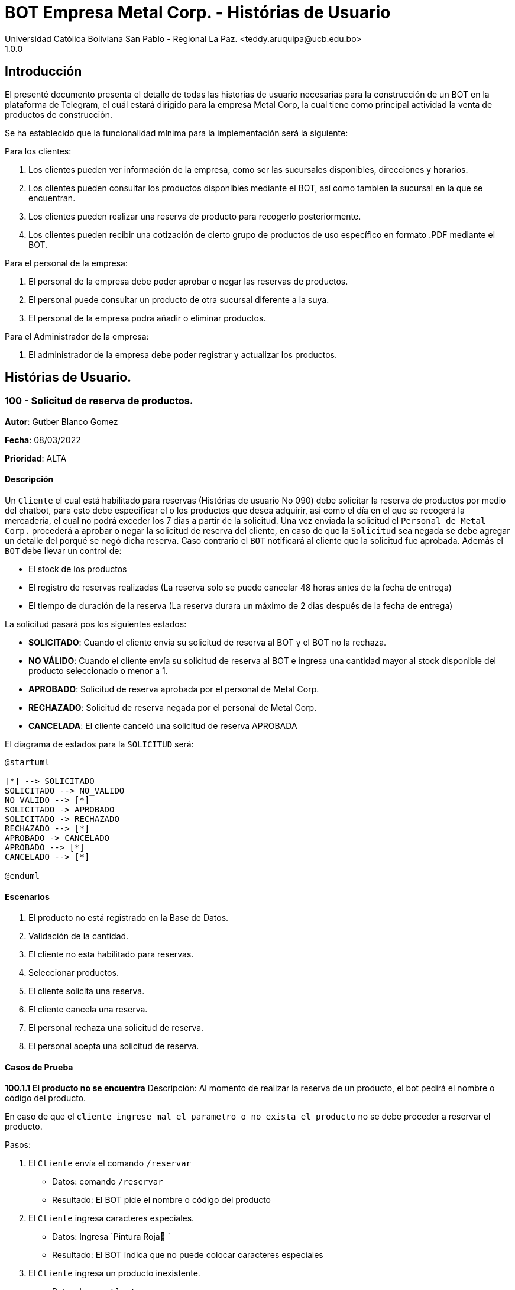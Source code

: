 = {product} - Histórias de Usuario
Universidad Católica Boliviana San Pablo - Regional La Paz. <teddy.aruquipa@ucb.edu.bo>
1.0.0
:product: BOT Empresa Metal Corp.

## Introducción
El presenté documento presenta el detalle de todas las historías de usuario necesarias para la construcción de un BOT en la plataforma de Telegram, el cuál estará dirigido para la empresa Metal Corp, la cual tiene como principal actividad la venta de productos de construcción.

Se ha establecido que la funcionalidad mínima para la implementación será la siguiente:

Para los clientes:

 1. Los clientes pueden ver información de la empresa, como ser las sucursales disponibles, direcciones y horarios.
 2. Los clientes pueden consultar los productos disponibles mediante el BOT, asi como tambien la sucursal en la que se encuentran.
 3. Los clientes pueden realizar una reserva de producto para recogerlo posteriormente.
 4. Los clientes pueden recibir una cotización de cierto grupo de productos de uso específico en formato .PDF mediante el BOT.
 

Para el personal de la empresa:

 1. El personal de la empresa debe poder aprobar o negar las reservas de productos.
 2. El personal puede consultar un producto de otra sucursal diferente a la suya.
 3. El personal de la empresa podra añadir o eliminar productos.

Para el Administrador de la empresa:

 1. El administrador de la empresa debe poder registrar y actualizar los productos.

## Histórias de Usuario.

### 100 - Solicitud de reserva de productos.

*Autor*: Gutber Blanco Gomez

*Fecha*: 08/03/2022

*Prioridad*: ALTA

#### Descripción
Un `Cliente` el cual está habilitado para reservas (Histórias de usuario No 090) debe solicitar la reserva de productos por medio del chatbot, para esto debe especificar el o los productos que desea adquirir, asi como el día en el que se recogerá la mercadería, el cual no podrá exceder los 7 dias a partir de la solicitud. Una vez enviada la solicitud el `Personal de Metal Corp.` procederá a aprobar o negar la solicitud de reserva del cliente, en caso de que la `Solicitud` sea negada se debe agregar un detalle del porqué se negó dicha reserva. Caso contrario el `BOT` notificará al cliente que la solicitud fue aprobada. Además el `BOT` debe llevar un control de:

 * El stock de los productos
 * El registro de reservas realizadas (La reserva solo se puede cancelar 48 horas antes de  la fecha de entrega)
 * El tiempo de duración de la reserva (La reserva durara un máximo de 2 dias después de la fecha de entrega)

La solicitud pasará pos los siguientes estados:

  * *SOLICITADO*: Cuando el cliente envía su solicitud de reserva al BOT y el BOT no la rechaza.
  * *NO VÁLIDO*: Cuando el cliente envía su solicitud de reserva al BOT e ingresa una cantidad mayor al stock disponible del producto seleccionado o menor a 1.
  * *APROBADO*: Solicitud de reserva aprobada por el personal de Metal Corp.
  * *RECHAZADO*: Solicitud de reserva negada por el personal de Metal Corp.
  * *CANCELADA*: El cliente canceló una solicitud de reserva APROBADA

El diagrama de estados para la `SOLICITUD` será:

[plantuml, format="png", id="estados-solicitud"]
....
@startuml

[*] --> SOLICITADO
SOLICITADO --> NO_VALIDO
NO_VALIDO --> [*]
SOLICITADO -> APROBADO
SOLICITADO -> RECHAZADO
RECHAZADO --> [*]
APROBADO -> CANCELADO
APROBADO --> [*]
CANCELADO --> [*]

@enduml
....

#### Escenarios
1. El producto no está registrado en la Base de Datos.
2. Validación de la cantidad.
3. El cliente no esta habilitado para reservas.
4. Seleccionar productos.
5. El cliente solicita una reserva.
6. El cliente cancela una reserva.
7. El personal rechaza una solicitud de reserva.
8. El personal acepta una solicitud de reserva.


#### Casos de Prueba
*100.1.1 El producto no se encuentra*
Descripción: Al momento de realizar la reserva de un producto, el bot pedirá el nombre o código del producto.

En caso de que el `cliente ingrese mal el parametro o no exista el producto` no se debe proceder a reservar el producto.

Pasos:

1. El `Cliente` envía el comando `/reservar`
- Datos: comando `/reservar`
- Resultado: El BOT pide el nombre o código del producto
2. El `Cliente` ingresa caracteres especiales.
- Datos: Ingresa `Pintura Roja🎨 `
- Resultado: El BOT indica que no puede colocar caracteres especiales
3. El `Cliente` ingresa un producto inexistente.
- Datos: Ingresa `Llantas`
- Resultado: El BOT le indica que el producto no existe en la tienda.

*100.1.2 Validación de la cantidad*
Descripción: Al momento de realizar la reserva de un producto, el bot pedirá una cantidad el cual debe ser ingresado por el cliente.

En caso de que el `cliente ingrese una cantidad errónea` no se debe proceder a registrar el producto.

Pasos:

1. El `Cliente` envía el comando `/realizar_reserva`.
- Datos: comando `/realizar_reserva`
- Resultado: El BOT pregunta por la cantidad que requiere.
2. El `Cliente` ingresa el número 0.
- Datos: Ingresa `0`
- Resultado: El BOT indica que el número no puede ser 0 o negativo
3. El `Cliente` coloca una cantidad mayor al stock.
- Datos: Ingresa `Cantidad mayor al stock`
- Resultado: El BOT le indica que la cantidad no puede superar al stock y le muestra el stock.
4. El `Cliente` coloca una cantidad con decimales.
- Datos: Ingresa `Cantidad con decimales`
- Resultado: El BOT le indica que la cantidad no debe contener decimales, solo pueden ser numeros enteros.



*100.1.3 El cliente no está habilitado para reservas*
Descripción: Al momento de realizar la reserva de un producto, el bot verificará que el cliente este habilitado(Ver Historia 090) para realizar dicha reserva.

En caso de que el `cliente no se encuentre habilitado` no se procederá a realizar la reserva.

Pasos:

1. El `Cliente` envía el comando `/reservar`
- Datos: comando `/reservar`
- Resultado: El BOT le notificará que su usuario no esta habilitado y le mandara pasos para su habilitación.

*100.1.4 Selección de productos*
Descripción: Para poder solicitar una reserva el `cliente` debera seleccionar primero sus productos mediante una búsqueda del producto (Ver historia 105).

Pasos:

1. El `Cliente` envía el comando `/reservar`.
- Datos: comando `/reservar`
- Resultado: El BOT pide el nombre o código del producto
2. El `Cliente` ingresa `Aluminio 4mm`.
- Datos: Ingresa `Aluminio 4mm`
- Resultado: El BOT muestra una lista de productos coincidentes con la búsqueda y pide seleccionar una opción (Ver Ejemplo 100.1).
3. El `Cliente` selecciona una opción.
- Datos: El cliente selecciona una opción.
- Resultado: El BOT le muestra los detalles del producto y pide confirmar la reserva
4. El `Cliente` envía comando `/realizar_reserva`.
- Datos: comando `/realizar_reserva`
- Resultado: El Bot pregunta por la cantidad que requiere. (Ver Caso de prueba 100.1.2)


*100.1.5 El cliente solicita una reserva*
Descripción: Una vez terminado la etapa de selección de productos, el `Cliente` podrá confirmar la reserva y el bot le pedirá una fecha con formato dd-mm-aaaa y no superior a 7 dias a partir de la fecha actual. Si el `cliente` no sigue el formato no se debera proceder a reservar el producto, caso contrario se le notificara que la solicitud de reserva fue enviada.

Pasos:

1. El `Cliente` envía el comando `/confirmar_reserva`.
- Datos: comando `/confirmar_reserva`
- Resultado: El BOT pedirá que ingrese una fecha en el formato dd-mm-aaaa.
2. El `Cliente` ingresa la fecha `05/06/2022`
- Datos: Cliente ingresa `05/06/2022`
- Resultado: El BOT le notifica que el formato es incorrecto.
3. El `Cliente` ingresa una fecha fuera del rango.
- Datos: Cliente ingresa fecha fuera del rango.
- Resultado: El BOT le notificará que la fecha no puede superar los 7 dias.
4: El `Cliente` ingresa `12-03-2022`.
- Datos: Cliente ingresa `12-03-2022`
- Resultado: El BOT le notifica que la solicitud fue enviada.

*100.1.6 El cliente cancela una reserva*
Descripción: Una vez aceptada una solicitud de reserva (Ver Caso de prueba ), el cliente podrá realizar la cancelación de la reserva siempre y cuando este dentro del tiempo permitido(día del pedido hasta 48 horas antes de la fecha de entrega), caso contrario el `Bot` le notificara que ya no puede cancelar la reserva.

Pasos:

1. El `Cliente` envía el comando `/cancelar_reserva`.
- Datos: comando `/cancelar_reserva`
- Resultado: Si está dentro del tiempo permitido el `Bot` le notificara que la reserva fue cancelada, caso contrario le notificara que no se puede realizar la cancelación.

*100.1.7 El personal rechaza una solicitud de reserva*
Descripción: Cuando un `cliente` envía una solicitud de reserva, el `Bot` enviara la solicitud al `personal` de la empresa, si el personal de la empresa decide rechazar la solicitud, se deberá explicar el motivo del rechazo de la solicitud, el cual ha de ser enviado al `Cliente`.

Pasos:

1. El `Personal` recibe una solicitud de reserva.
2. El `Personal` ve la solicitud y envía el comando `/rechazar_reserva`.
- Datos: comando `/rechazar_reserva`
- Resultado: El BOT pedirá el motivo del rechazo de la solicitud.
3. El `Personal` ingresa el motivo del rechazo de la solicitud.
- Datos: `Personal` envía motivo del rechazo.
- Resultado: El BOT recibe el motivo y lo envía al `Cliente` que hizo la reserva.

*100.1.8 El personal acepta una solicitud de reserva*
Descripción: Cuando un `cliente` envía una solicitud de reserva, el `Bot` enviara la solicitud al `personal` de la empresa, si el personal de la empresa decide aceptar la solicitud, el `BOT` debera enviar una notificación al `cliente` que realizo el pedido, además se debera enviar un recordatorio cada dia desde el dia en que se aceptó la solicitud hasta 2 dias después de la fecha de entrega.

Pasos:

1. El `Personal` recibe una solicitud de reserva.
2. El `Personal` ve la solicitud y envía el comando `/aceptar_reserva`.
- Datos: comando `/aceptar_reserva`
- Resultado: El BOT notificara al usuario la aceptación de la reserva y se le enviara un recordatorio cada dia hasta 2 dias después de la fecha de entrega.

#### Ejemplos.
*Ejemplo 100.1:*
```
Cliente: /reservar
Bot: Por favor ingrése el nombre o código del producto ha reservar
Cliente: Aluminio 3mm
Bot: Se encontraron los siguientes productos, por favor seleccione una opción:
     1. Aluminio 3mm Rectangular
     2. Aluminio 3mm Barra
     3. Aluminio Reforzado 3mm
     4. Buscar otro producto
Cliente: 2
Bot: Aluminio 3mm Barra
     Unidad: Metro
     Precio: 35Bs.
     Cantidad disponible: 15
     Detalle: Aluminio 3mm Barra, marca strato
     Desea realizar la reserva?
Cliente: /realizar_reserva
Bot: Por favor, ingrese la cantidad a reservar:
Cliente: 7
Bot: Desea agregar otro producto?
     1. Si
     2. No
Cliente: 2
Bot: Aluminio 3mm Barra cant. 15
     Desea confirmar la reserva?
Cliente: /Confirmar_reserva
Bot: Por favor, ingrese la fecha para el recojo del producto.
     (Ingrese la fecha en el formato dd-mm-aaaa)
Cliente: 12-03-2022
Bot: La solicitud de reserva fue enviada, por favor espere un momento.
(Ver Ejemplo 100.2)
Bot: La solicitud de reserva fue aprobada.
     No Reserva: 1420
     Producto: Aluminio 3mm Barra (Cod: 1503)
     Cantidad: 15
     Fecha de entrega: 12-03-2022
```
*Ejemplo 100.2:*
```
Bot: Tiene una solitud de reserva.
     No Reserva: 1420
     Producto: Aluminio 3mm Barra (Cod: 1503)
     Cantidad: 15
     Fecha de entrega: 12-03-2022
     Desea aceptar la reserva?
Personal: /Aceptar_reserva
Bot: Se le notificara al cliente el estado de la reserva.
```


### 101 - Registro de producto en el sistema.

*Autor*: Teddy Aruquipa Peralta

*Fecha*: 03/03/2022

*Prioridad*: ALTA

#### Descripción

El `Administrador de Metal Corp.` debe poder realizar el registro de nuevos productos en el sistema por medio del mismo BOT, al momento de solicitar su registro, el Administrador deberá enviar la siguiente información:

 * Nombre del producto.
 * Categoría.
 * Código.
 * Foto del producto.
 * Cantidad disponible.
 * Dimensiones.
 * Fabricante.
 * Precio.

Esta información será guardada en la BBDD y se colocará al producto en estado `DISPONIBLE`.

El diagrama de secuencias para la presente historia es el siguiente:

[plantuml, format="png", id="estados-solicitud"]
....
@startuml
actor Administrador 

Administrador -> BOT: Solicitar registro de producto en el sistema
BOT -> Administrador: Notificación de registro de nuevo producto

@enduml
....

#### Escenarios
1. Registro CORRECTO.
2. Registro INCORRECTO.
3. Validación de parametros ingresados por el administrador.

#### Casos de Prueba

*101.1.1 Verificación y Validación de parametros*
Descripción: Al momento de realizar el registro de un producto, el bot pedirá una cantidad de parametros obligatorios: Nombre del producto, categoría, código, foto del producto, cantidad disponible, fabricante y precio.  los cuales deben ser ingresados por el administrador.

En caso de que el `administrador ingrese un dato en el formato erróneo o que omita un dato` no se debe proceder a registrar el producto.

Pasos:

1. El `Administrador` envía el comando `/registrar_producto`.
- Datos: comando `/registrar_producto`
- Resultado: El BOT verifica los parametros ingresados.
2. El `Administrador` ingresa una letra en el PRECIO.
- Datos: Ingresa `78a.50`
- Resultado: El BOT indica que el precio no puede contener letras.
3. El `Administrador` no coloca la imagen del producto.
- Datos: Imagen, no ingresada
- Resultado: El BOT le indica que es obligatorio ingresar una imagen de referencia del producto.


### 102 - Solicitud de cotización de productos.

*Autor*: José Marcos Luna

*Fecha*: 10/03/2022

*Prioridad*: ALTA

#### Descripción
Un `Cliente` que se dedica a la carpintería de aluminio necesita la cotización de cierta cantidad de productos para la construcción de una obra que adquirió y debe presentarlo a una empresa para que lo tomen en cuenta y pueda trabajar con dicha empresa.
Entonces el cliente envía una solicitud de cotización de productos al `BOT` y el BOT procede a responder con nuevas opciones para que el cliente elija uno de los distintos grupos de materiales de construcción disponibles. El cliente debe escoger la opción que necesita y el BOT pregunta al la cantidad de cada producto. El cliente tendrá opción de añadir otro porducto en particular que no esté en la lista.

El BOT verificará que:

* El cliente solo debe ingresar números mayores o iguales a 0.
* El cliente tiene la opción ingresar números decimales.
* El cliente no puede enviar emojis.
* El cliente si necesita un color o varios de cierto producto lo podrá añadir ingresando una coma (,) para que pueda reconocer el BOT que se trata de un color o colores específicos
* El dato completo del cliente (nombres, apellido, celular)

La solicitud de cotización tiene los siguientes estados:

* *SOLICITADO*: Cuando el cliente envía una solicitud de cotización de productos y el BOT confirma dicha solicitud.
* *NO VÁLIDO*: Si el cliente envía emojis o números negativos al momento de ingresar la cantidad de productos que necesita.
* *APROBADO*: Cuando el cliente llena los datos a detalle.
* *RECHAZADO*: Será rechazado cuando el bot detecta que no se están ingresando adecuadamente la cantidad de los productos.
* *CANCELADA*: El cliente se sale de la aplicación o si cancela su pedido

El diagrama de estados para la `SOLICITUD` será:

[plantuml, format="png", id="estados-solicitud102"]
....
@startuml
actor cliente
cliente -> BOT: Solicitar cotización
cliente <- BOT: Envía opciones de los grupos de productos disponibles
cliente -> BOT: Selecciona un grupo
cliente <- BOT: Ingrese la cantidad,color
cliente -> BOT: El cliente confirma su pedido
cliente <- BOT: Envía la cotización en PDF
@enduml
....

#### Escenarios
1. El cliente ingresa datos no requeridos por el BOT.
2. El cliente puede ingresar la cantidad de cada producto y el color.
3. El cliente cancela su cotizacion.
4. EL cliente puede añadir nuevos productos a su cotización

#### Casos de Prueba
*102.1.1 El cliente ingresa datos no requeridos*
Descripción: Cuando el cliente ingresa emojis o varios puntos decimales.

En caso de que el `cliente ingrese mal los datos` el bot debe indicar que no es permitido realizar dicha acción.

Pasos:

1. El `Cliente` envía el comando `/cotizar`
- Datos: comando `/realizar_cotizacion`
- Resultado: El BOT envía opciones de grupo de productos.
2. El `Cliente` ingresa caracteres repetidos.
- Datos: Ingresa `5..65 `
- Resultado: El BOT indica que no puede colocar varias veces los puntos decimales
3. El `Cliente` ingresa números negativos.
- Datos: Ingresa `-52.32`
- Resultado: El BOT le indica que no puede ingresar datos negativos.
4. El `Cliente` ingresa letras.
- Datos: Ingresa `doce`
- Resultado: El BOT le indica que no puede ingresar letras.

*102.1.2 El cliente puede ingresar la cantidad del producto y el color*
Descripción: Al momento de realizar la cotización el cliente podrá ingresar la cantidad de producto y tambien el color de necesita.

Pasos:

1. El `Cliente` envía el comando `/cotizar`.
- Datos: comando `/realizar_cotizacion`
- Resultado: El BOT envía opciones de grupo de productos.
2. El `Cliente` ingresa la opcion 1.
- Datos: Ingresa `Grupo_de_herrajes_para_vidiro_templado_para_puerta_batiente`
- Resultado: El BOT muestra la lista de dicho grupo y pregunta la cantidad y color para el producto Nº1
3. El `Cliente` coloca una cantidad seguido con una coma (,) e ingresa el color.
- Datos: Ingresa `Datos ingresados con éxtio`
- Resultado: El BOT indica repite a preguntar la cantidad y el color.
4. El `Cliente` finaliza el llenado de cotización
- Datos: Ingresa `Datos guardados y se envía la cotización`
- Resultado: El BOT le envia al cliente el documento.


*102.1.3 El cliente cancela la cotización*
Descripción: Cuando el cliente por alguna razón le informa al BOT con un comando que va a cancelar su cotización

En caso de que el `cliente cancela la cotización` no se procederá a concluir la cotización.

Pasos:

1. El `Cliente` envía el comando `/cotizar`
- Datos: comando `/realizar_cotizacion`
- Resultado: El BOT envía opciones de grupo de productos.
2. El `Cliente` ingresa la opcion 2.
- Datos: Ingresa `Grupo_de_herrajes_para_vidiro_templado_para_puerta_corrediza`
- Resultado: El BOT muestra la lista de dicho grupo y pregunta la cantidad y color para el producto Nº1
3. El `Cliente` coloca una cantidad seguido con una coma (,) e ingresa el color.
- Datos: Ingresa `Datos ingresados con éxito`
- Resultado: El BOT indica repite a preguntar la cantidad y el color.
4. El `Cliente` envía el comando `/cancelar`
- Datos: Ingresa `/cancelar_cotizacion`
- Resultado: El BOT borra todos los datos y se sale al menú principal.

*102.1.4 El cliente puede añadir nuevo productos a la cotizacion*
Descripción: Cuando el cliente necesita añadir un producto a su cotización

En caso de que el `cliente cancela la cotización` no se procederá a concluir la cotización.

Pasos:

1. El `Cliente` envía el comando `/cotizar`
- Datos: comando `/realizar_cotizacion`
- Resultado: El BOT envía opciones de grupo de productos.
2. El `Cliente` ingresa la opcion 3.
- Datos: Ingresa `Grupo_accesorios_para_ventanas_Línea_20`
- Resultado: El BOT muestra la lista de dicho grupo y pregunta la cantidad y color para el producto Nº1
3. El `Cliente` coloca una cantidad seguido con una coma (,) e ingresa el color.
- Datos: Ingresa `Datos ingresados con éxito`
- Resultado: El BOT indica repite a preguntar la cantidad y el color.
4. El `Cliente` envía el comando `/nuevo`
- Datos: Ingresa `/nuevo_producto`
- Resultado: El BOT le indica al cliente que escriba el nuevo producto.
5. El `Cliente` escribe el nombre del producto
- Datos: Ingresa `/producto_nuevo_añadido`
- Resultado: El BOT guarda el nuevo producto.

### 089 - Solicitud de información de la empresa
*Autor:* José Marcos Luna

*Fecha:* 10/03/2022

*Prioridad:* ALTA

#### Descripción

Un `cliente` desea saber la dirección exacta y horarios de atención de las sucursales. Por lo cual el cliente pregunta al `BOT` por la información de la empresa, entonces el BOT de forma amigable, le envía la dirección de las sucursales y los horarios de atención.

* En caso de que la sucursal esté abierto, el BOT le indicará en cuánto tiempo va a cerrar.
* En caso de que la sucursal esté cerrado, el BOT le indicará en cuanto tiempo abren las sucursales.

La solicitud se hará por los siguientes estados:

* *SOLICITADO*: Cuando el cliente envía su solicitud al BOT por los horarios de atención y el BOT envía su respuesta rápida.

* *NO VÁLIDO*: Cuando el cliente envía al BOT algún emoji o caracter inadecuado.

* *APROBADO*: Cuando el Cliente envía su solicitud y el BOT le indica si esta o no abierto y le indica el tiempo que cierra la sucursal

El diagrama de estados será:

[plantuml, format="png", id="estado-solicitud89"]
....
@startuml
actor cliente
cliente -> BOT: 1. Solicitar datos de las sucursales.
cliente <- BOT: Enviar dirección de las sucursales
cliente <- BOT: Enviar Horarios de atención.
cliente <- BOT: Tiempo que falta para que cierre las sucursales
@enduml
....

### 090 - Habilitación de clientes para realizar reservas
*Autor:* José Marcos Luna

*Fecha:* 10/03/2022

*Prioridad:* ALTA

#### Descripción

Un `cliente frecuente` desea  realizar reservar de productos a traves del `BOT` para que pueda tener la facilidad de adquirir los productos que necesita, entonces hace una solicitud de registrarse para hacer reservas. El BOT tendrá que verificar si es un cliente frecuente o es un cliente relativamente nuevo.
El BOT en base a los datos del cliente, Nombre, apellido, Carnet, veces en las que hizo su compra, podrá seleccionar si es o no un cliente apto para que pueda realizar reservas de prodcutos:

* En caso que sea un cliente nuevo, entonces el BOT no le permitirá realizar reservas de productos.
* En caso de que el cliente es frecuente, entonces tendrá la opción de registrarse para realizar reservas.

La solicitud se hará por los siguientes estados:

* *SOLICITADO*: En el momento que el cliente solicite registrarse para reservar productos.

* *NO VÁLIDO*: Cuando el cliente nuevo solicite registrarse sin haber tenido un historial de compras

* *APROBADO*: Cuando el cliente es frecuente y se registra satisfactoriamente y puede hacer sus reservas.
* *RECHAZADO*: Cuando el cliente no cumple con los parámetros mínimos en su historial de compras.

El diagrama de estados será:

[plantuml, format="png", id="estado-solicitud90"]
....
@startuml
actor cliente #blue

cliente -> BOT: Solicitar reserva
cliente <- BOT: Nombre, apellido, carnet
cliente -> BOT: Enviar datos
database historial
BOT -> historial: datos del cliente
historial -> BOT:Datos aprobados 
cliente <- BOT: se registró sus datos
@enduml
....